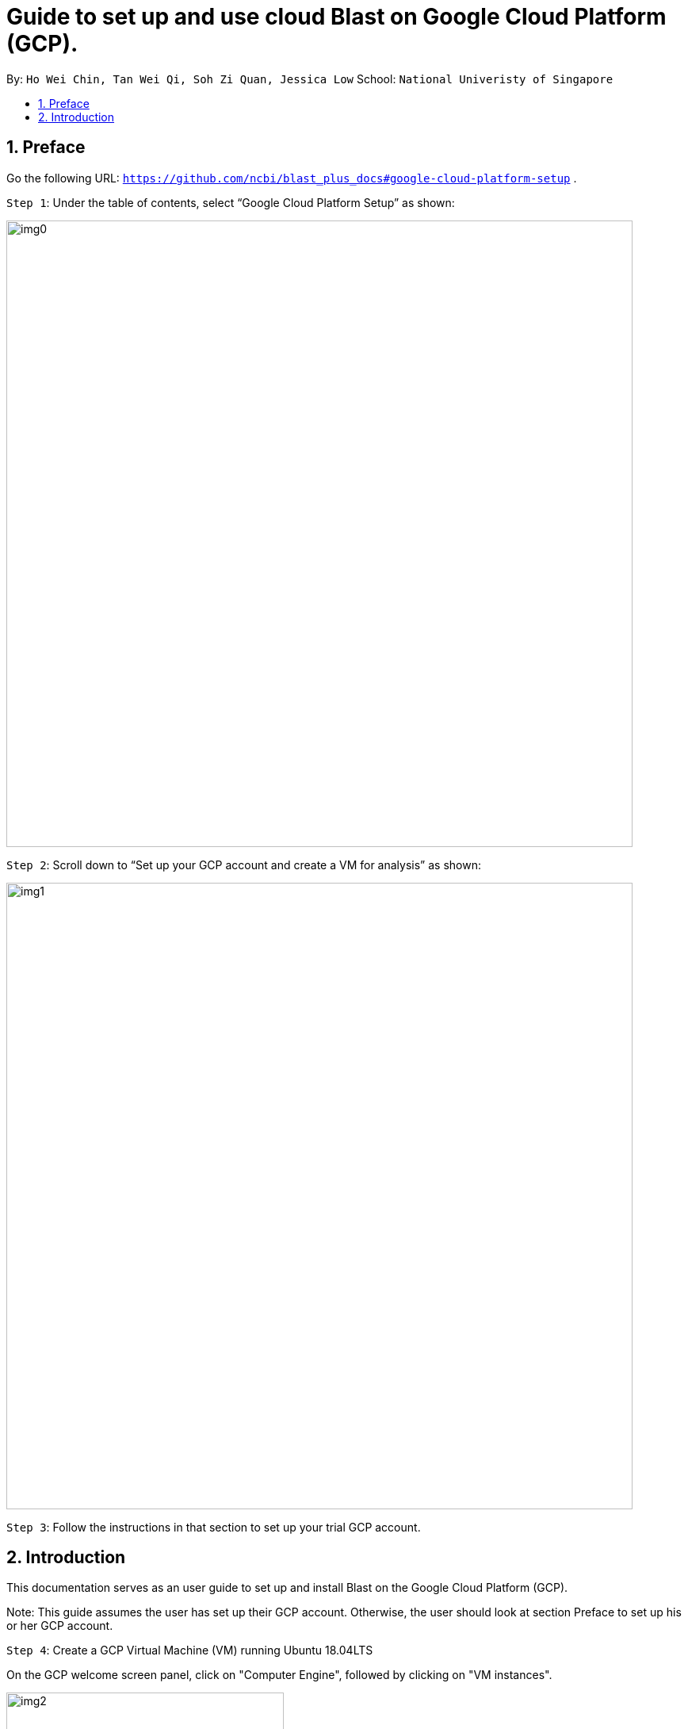 = Guide to set up and use cloud Blast on Google Cloud Platform (GCP). 
:site-section: UserGuide
:toc:
:toc-title:
:toc-placement: preamble
:sectnums:
:imagesDir: images
:stylesDir: stylesheets
:xrefstyle: full
:experimental:
ifdef::env-github[]
:tip-caption: :bulb:
:note-caption: :information_source:
endif::[]

By: `Ho Wei Chin, Tan Wei Qi, Soh Zi Quan, Jessica Low` School: `National Univeristy of Singapore`

== Preface

Go the following URL: `https://github.com/ncbi/blast_plus_docs#google-cloud-platform-setup` .

`Step 1`: Under the table of contents, select “Google Cloud Platform Setup” as shown:

image::img0.PNG[width="790"]

`Step 2`: Scroll down to “Set up your GCP account and create a VM for analysis” as shown:

image::img1.PNG[width="790"]

`Step 3`: Follow the instructions in that section to set up your trial GCP account.

== Introduction

This documentation serves as an user guide to set up and install Blast on the Google Cloud Platform (GCP).

Note: This guide assumes the user has set up their GCP account. Otherwise, the user should look at section Preface to set up his or her GCP account.

`Step 4`: Create a GCP Virtual Machine (VM) running Ubuntu 18.04LTS

On the GCP welcome screen panel, click on "Computer Engine", followed by clicking on "VM instances".

image::img2.PNG[width="350", height="350"]

1. Click on the blue "CREATE" buton on the top bar.
2. Fill up the sections with the parameters as shown in the image below, and an estimated cost will be displayed at the right side.
(Note that creating a VM in the same region as storage can provide a better performance.)
3. Finally, click on the blue "CREATE" button at the bottom, which will create and start the VM.

image::img3.PNG[width="790", height="800"]


If you are met with any problems, detailed instructions for creating a GCP account and lauching VM can be found at this link here: `https://cloud.google.com/compute/docs/quickstart-linux`.

`Step 5`: Accessing a GCP VM from a local machine

Upon successful creation of the GCP VM, we must access it from out local computer via SSH. This is done byt clicking on the "SSH" button under the "Connect" column.

image::img4.PNG[width="790"]

